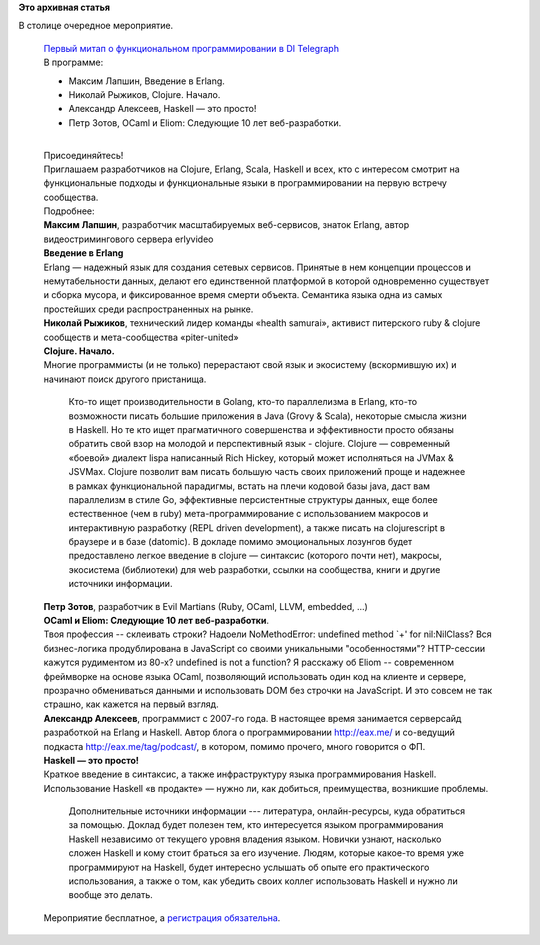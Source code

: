 .. title: Первый митап о функциональном программировании в Москве 16 августа
.. slug: Первый-митап-о-функциональном-программировании-в-Москве-16-августа
.. date: 2014-08-13 17:57:01
.. tags:
.. category:
.. link:
.. description:
.. type: text
.. author: Peter Lemenkov

**Это архивная статья**


| В столице очередное мероприятие.


    | `Первый митап о функциональном программировании в DI
      Telegraph <http://www.meetup.com/Functional-programming-Moscow-Tech-Meetup/events/196440872/>`__
    | В программе:

    -  Максим Лапшин, Введение в Erlang.

    -  Николай Рыжиков, Clojure. Начало.

    -  Александр Алексеев, Haskell — это просто!
    -  Петр Зотов, OCaml и Eliom: Следующие 10 лет веб-разработки.


    | 
    | Присоединяйтесь!
    | Приглашаем разработчиков на Clojure, Erlang, Scala, Haskell и
      всех, кто с интересом смотрит на функциональные подходы и
      функциональные языки в программировании на первую встречу
      сообщества.

    | Подробнее:
    | **Максим Лапшин**, разработчик масштабируемых веб-сервисов, знаток
      Erlаng, автор видеостримингового сервера erlyvideo
    | **Введение в Erlang**
    | Erlang — надежный язык для создания сетевых сервисов. Принятые в
      нем концепции процессов и немутабельности данных, делают его
      единственной платформой в которой одновременно существует и сборка
      мусора, и фиксированное время смерти объекта. Семантика языка одна
      из самых простейших среди распространенных на рынке.

    | **Николай Рыжиков**, технический лидер команды «health samurai»,
      активист питерского ruby & clojure сообществ и мета-сообщества
      «piter-united»
    | **Clojure. Начало.**
    | Многие программисты (и не только) перерастают свой язык и
      экосистему (вскормившую их) и начинают поиск другого пристанища.

      Кто-то ищет производительности в Golang, кто-то параллелизма в
      Erlang, кто-то возможности писать большие приложения в Java (Grovy
      & Scala), некоторые смысла жизни в Haskell. Но те кто ищет
      прагматичного совершенства и эффективности просто обязаны обратить
      свой взор на молодой и перспективный язык - clojure. Clojure —
      современный «боевой» диалект lispа написанный Rich Hickey, который
      может исполняться на JVMах & JSVMах. Clojure позволит вам писать
      большую часть своих приложений проще и надежнее в рамках
      функциональной парадигмы, встать на плечи кодовой базы java, даст
      вам параллелизм в стиле Go, эффективные персистентные структуры
      данных, еще более естественное (чем в ruby) мета-программирование
      c использованием макросов и интерактивную разработку (REPL driven
      development), а также писать на clojurescript в браузере и в базе
      (datomic). В докладе помимо эмоциональных лозунгов будет
      предоставлено легкое введение в clojure — синтаксис (которого
      почти нет), макросы, экосистема (библиотеки) для web разработки,
      ссылки на сообщества, книги и другие источники информации.

    | **Петр Зотов**, разработчик в Evil Martians (Ruby, OCaml, LLVM,
      embedded, ...)
    | **OCaml и Eliom: Следующие 10 лет веб-разработки**.
    | Твоя профессия -- склеивать строки? Надоели NoMethodError:
      undefined method \`+' for nil:NilClass? Вся бизнес-логика
      продублирована в JavaScript со своими уникальными "особенностями"?
      HTTP-сессии кажутся рудиментом из 80-х? undefined is not a
      function? Я расскажу об Eliom -- современном фреймворке на основе
      языка OCaml, позволяющий использовать один код на клиенте и
      сервере, прозрачно обмениваться данными и использовать DOM без
      строчки на JavaScript. И это совсем не так страшно, как кажется на
      первый взгляд.

    | **Александр Алексеев**, программист с 2007-го года. В настоящее
      время занимается серверсайд разработкой на Erlang и Haskell. Автор
      блога о программировании http://eax.me/ и со-ведущий подкаста
      http://eax.me/tag/podcast/, в котором, помимо прочего, много
      говорится о ФП.

    | **Haskell — это просто!**
    | Краткое введение в синтаксис, а также инфраструктуру языка
      программирования Haskell. Использование Haskell «в продакте» —
      нужно ли, как добиться, преимущества, возникшие проблемы.

      Дополнительные источники информации --- литература,
      онлайн-ресурсы, куда обратиться за помощью. Доклад будет полезен
      тем, кто интересуется языком программирования Haskell независимо
      от текущего уровня владения языком. Новички узнают, насколько
      сложен Haskell и кому стоит браться за его изучение. Людям,
      которые какое-то время уже программируют на Haskell, будет
      интересно услышать об опыте его практического использования, а
      также о том, как убедить своих коллег использовать Haskell и нужно
      ли вообще это делать.

    | Мероприятие бесплатное, а `регистрация
      обязательна <https://exchang.es/e/functional-programming-moscow-tech-meetup>`__.

